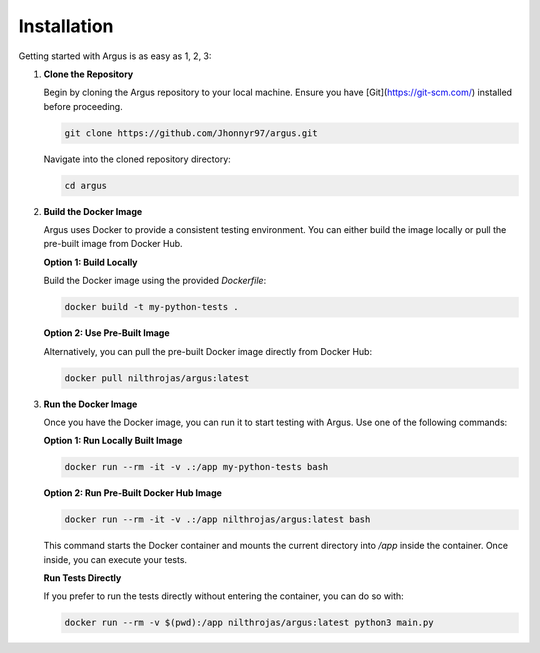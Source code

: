 Installation
============

Getting started with Argus is as easy as 1, 2, 3:

1. **Clone the Repository**

   Begin by cloning the Argus repository to your local machine. Ensure you have [Git](https://git-scm.com/) installed before proceeding.

   .. code-block:: bash

      git clone https://github.com/Jhonnyr97/argus.git

   Navigate into the cloned repository directory:

   .. code-block:: bash

      cd argus

2. **Build the Docker Image**

   Argus uses Docker to provide a consistent testing environment. You can either build the image locally or pull the pre-built image from Docker Hub.

   **Option 1: Build Locally**

   Build the Docker image using the provided `Dockerfile`:

   .. code-block:: bash

      docker build -t my-python-tests .

   **Option 2: Use Pre-Built Image**

   Alternatively, you can pull the pre-built Docker image directly from Docker Hub:

   .. code-block:: bash

      docker pull nilthrojas/argus:latest

3. **Run the Docker Image**

   Once you have the Docker image, you can run it to start testing with Argus. Use one of the following commands:

   **Option 1: Run Locally Built Image**

   .. code-block:: bash

      docker run --rm -it -v .:/app my-python-tests bash

   **Option 2: Run Pre-Built Docker Hub Image**

   .. code-block:: bash

      docker run --rm -it -v .:/app nilthrojas/argus:latest bash

   This command starts the Docker container and mounts the current directory into `/app` inside the container. Once inside, you can execute your tests.

   **Run Tests Directly**

   If you prefer to run the tests directly without entering the container, you can do so with:

   .. code-block:: bash

      docker run --rm -v $(pwd):/app nilthrojas/argus:latest python3 main.py
